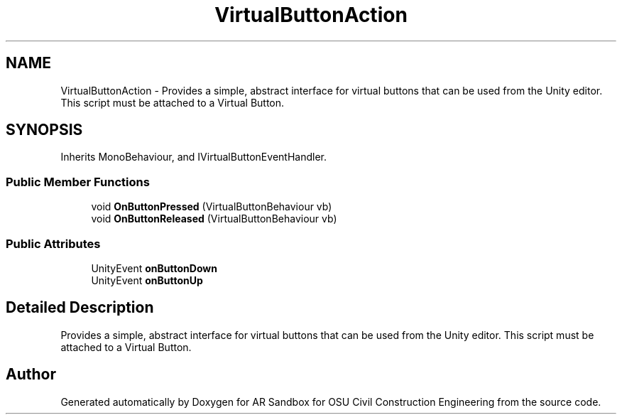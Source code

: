 .TH "VirtualButtonAction" 3 "Mon Jun 10 2019" "Version 2.0" "AR Sandbox for OSU Civil Construction Engineering" \" -*- nroff -*-
.ad l
.nh
.SH NAME
VirtualButtonAction \- Provides a simple, abstract interface for virtual buttons that can be used from the Unity editor\&. This script must be attached to a Virtual Button\&.  

.SH SYNOPSIS
.br
.PP
.PP
Inherits MonoBehaviour, and IVirtualButtonEventHandler\&.
.SS "Public Member Functions"

.in +1c
.ti -1c
.RI "void \fBOnButtonPressed\fP (VirtualButtonBehaviour vb)"
.br
.ti -1c
.RI "void \fBOnButtonReleased\fP (VirtualButtonBehaviour vb)"
.br
.in -1c
.SS "Public Attributes"

.in +1c
.ti -1c
.RI "UnityEvent \fBonButtonDown\fP"
.br
.ti -1c
.RI "UnityEvent \fBonButtonUp\fP"
.br
.in -1c
.SH "Detailed Description"
.PP 
Provides a simple, abstract interface for virtual buttons that can be used from the Unity editor\&. This script must be attached to a Virtual Button\&. 



.SH "Author"
.PP 
Generated automatically by Doxygen for AR Sandbox for OSU Civil Construction Engineering from the source code\&.
